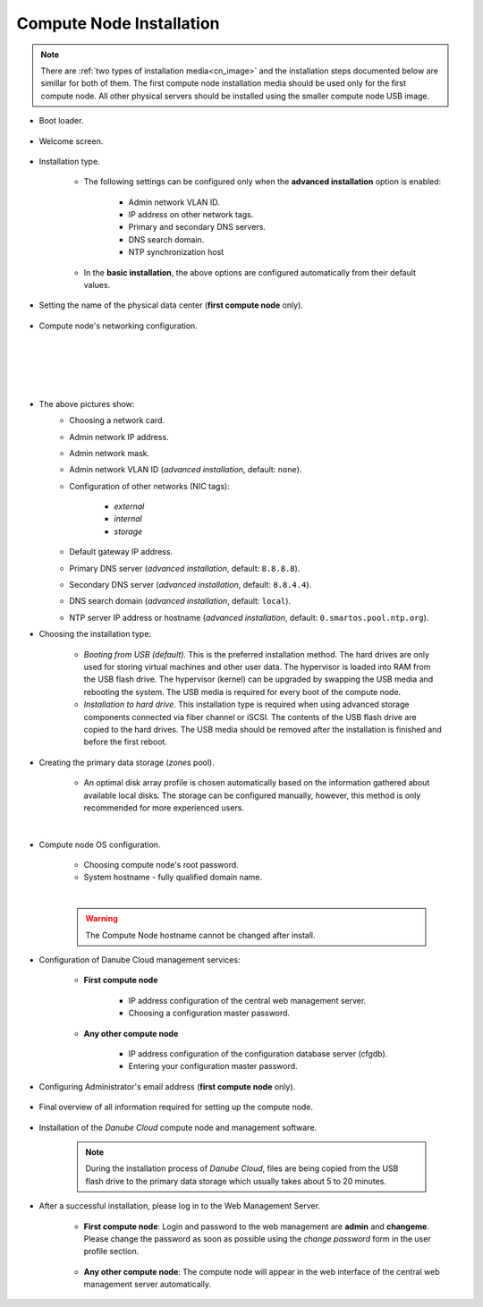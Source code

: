 .. _installation_cn:

Compute Node Installation
*************************

.. note:: There are :ref:`two types of installation media<cn_image>` and the installation steps documented below are simillar for both of them. The first compute node installation media should be used only for the first compute node. All other physical servers should be installed using the smaller compute node USB image.

.. _cn_boot_loader:

* Boot loader.

    .. image:: img/install-00-grub.png

* Welcome screen.

    .. image:: img/install-01-welcome.png

* Installation type.

    .. image:: img/install-02-advanced-install.png

    * The following settings can be configured only when the **advanced installation** option is enabled:

        - Admin network VLAN ID.
        - IP address on other network tags.
        - Primary and secondary DNS servers.
        - DNS search domain.
        - NTP synchronization host

    * In the **basic installation**, the above options are configured automatically from their default values.

* Setting the name of the physical data center (**first compute node** only).

    .. image:: img/install-02hn-dc-info.png

* Compute node's networking configuration.

    .. image:: img/install-03-networking-info.png

    |

    .. image:: img/install-04-networking-admin.png

    |

    .. image:: img/install-04-networking-nictags.png

    |

    .. image:: img/install-05-networking-dns.png

    |

* The above pictures show:
    * Choosing a network card.
    * Admin network IP address.
    * Admin network mask.
    * Admin network VLAN ID (*advanced installation*, default: ``none``).
    * Configuration of other networks (NIC tags):

        - *external*
        - *internal*
        - *storage*
    * Default gateway IP address.
    * Primary DNS server (*advanced installation*, default: ``8.8.8.8``).
    * Secondary DNS server (*advanced installation*, default: ``8.8.4.4``).
    * DNS search domain (*advanced installation*, default: ``local``).
    * NTP server IP address or hostname (*advanced installation*, default: ``0.smartos.pool.ntp.org``).

* Choosing the installation type:

    .. image:: img/install-06-hdd.png

    * *Booting from USB (default).* This is the preferred installation method. The hard drives are only used for storing virtual machines and other user data. The hypervisor is loaded into RAM from the USB flash drive. The hypervisor (kernel) can be upgraded by swapping the USB media and rebooting the system. The USB media is required for every boot of the compute node.

    * *Installation to hard drive.* This installation type is required when using advanced storage components connected via fiber channel or iSCSI. The contents of the USB flash drive are copied to the hard drives. The USB media should be removed after the installation is finished and before the first reboot.

* Creating the primary data storage (*zones* pool).

    .. image:: img/install-07-zpool.png

    * An optimal disk array profile is chosen automatically based on the information gathered about available local disks. The storage can be configured manually, however, this method is only recommended for more experienced users.

    |

    .. seealso:: A more detailed explanation of :ref:`disk arrays <storage>` and :ref:`disk redundancy <storage_redundancy>` can be found in a separate chapter.

* Compute node OS configuration.

    .. image:: img/install-08-system.png

    * Choosing compute node's root password.
    * System hostname - fully qualified domain name.

    |

    .. warning:: The Compute Node hostname cannot be changed after install.

* Configuration of Danube Cloud management services:

   - **First compute node**

        .. image:: img/install-09hn-dc-mgmt.png

        * IP address configuration of the central web management server.
        * Choosing a configuration master password.


   - **Any other compute node**

        .. image:: img/install-09cn-dc-mgmt.png

        * IP address configuration of the configuration database server (cfgdb).
        * Entering your configuration master password.

* Configuring Administrator's email address (**first compute node** only).

    .. image:: img/install-10hn-admin-email.png

* Final overview of all information required for setting up the compute node.

    .. image:: img/install-11-summary.png

* Installation of the *Danube Cloud* compute node and management software.

    .. note:: During the installation process of *Danube Cloud*, files are being copied from the USB flash drive to the primary data storage which usually takes about 5 to 20 minutes.

* After a successful installation, please log in to the Web Management Server.

   - **First compute node**: Login and password to the web management are **admin** and **changeme**. Please change the password as soon as possible using the *change password* form in the user profile section.

        .. seealso:: Please have a look at the :ref:`post-installation section in this chapter <first_steps>`.

   - **Any other compute node**: The compute node will appear in the web interface of the central web management server automatically.


.. seealso:: How to change the password used for accessing the Compute Node is described in the :ref:`root password change <root_password_change>` section.
